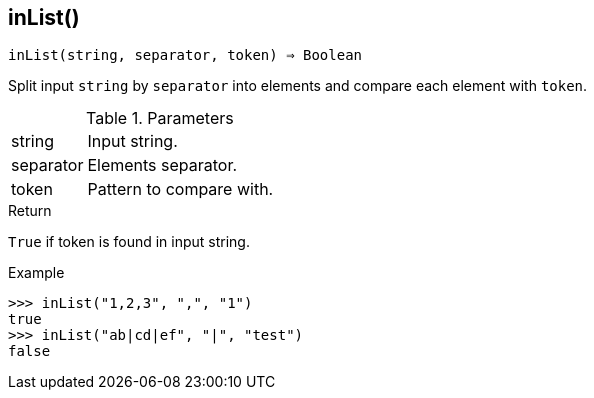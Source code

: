 == inList()

[source,c]
----
inList(string, separator, token) ⇒ Boolean
----

Split input `string` by `separator` into elements and compare each element with `token`.

.Parameters
[cols="1,3" grid="none", frame="none"]
|===
|string|Input string.
|separator|Elements separator.
|token|Pattern to compare with.
|===

.Return

`True` if token is found in input string.

.Example
[.output]
....
>>> inList("1,2,3", ",", "1")
true
>>> inList("ab|cd|ef", "|", "test")
false
....
